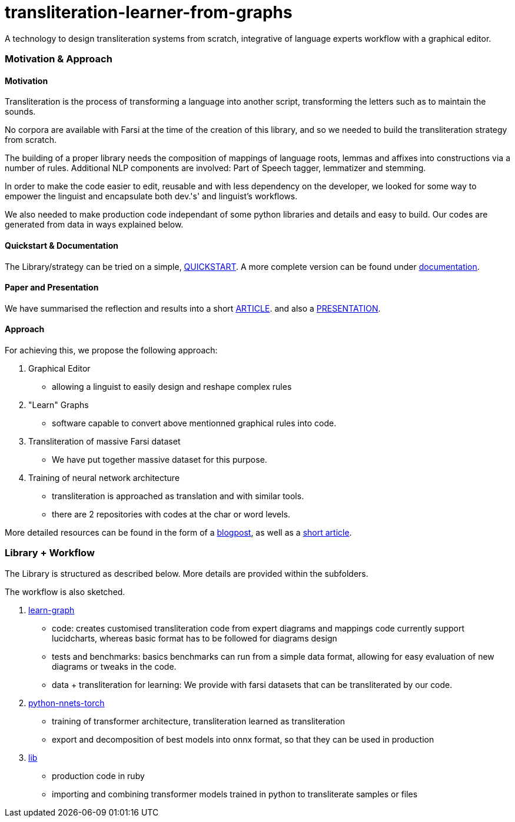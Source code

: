 = transliteration-learner-from-graphs

A technology to design transliteration systems from scratch, integrative
of language experts workflow with a graphical
editor.

=== Motivation & Approach


==== Motivation

Transliteration is the process of transforming a language into another
script, transforming the letters such as to maintain the  sounds.


No corpora are available with Farsi at the time of the creation of this
library, and so we needed to build the transliteration strategy from scratch.


The building of  a proper library needs the composition
of mappings of  language roots, lemmas and affixes
 into constructions via a number of rules.
 Additional NLP components are involved:
 Part of Speech tagger, lemmatizer and stemming.


In order to make the code easier to edit, reusable and with
less dependency on the developer, we looked for some way to empower the linguist
and encapsulate both dev.'s' and linguist's workflows.


We also needed to make production code independant of some python libraries
and details and easy to build.
Our codes are generated from data in ways explained below.

==== Quickstart & Documentation
The Library/strategy can be tried on a simple, https://github.com/interscript/transliteration-learner-from-graphs/blob/main/QUICKSTART.adoc[QUICKSTART].
A more complete version can be found under https://github.com/interscript/transliteration-learner-from-graphs/blob/main/DOCUMENTATION.adoc[documentation].

==== Paper and Presentation
We have summarised the reflection and results into a short
https://github.com/interscript/transliteration-learner-from-graphs/blob/main/docs/article.pdf[ARTICLE].
and also a
https://github.com/interscript/transliteration-learner-from-graphs/blob/main/docs/presentation.pdf[PRESENTATION].

==== Approach

For achieving this, we propose the following approach:

1. Graphical Editor

  * allowing a linguist to easily design and reshape complex rules

2. "Learn" Graphs

  * software capable to convert above mentionned graphical rules into code.

3. Transliteration of massive Farsi dataset

  * We have put together massive dataset for this purpose.

4. Training of neural network architecture

  * transliteration is approached as translation and with similar tools.
  * there are 2 repositories with codes at the char or word levels.

More detailed resources can be found in the form of a https://www.interscript.org/blog/2022-04-04-transliteration-learned-from-transformers-and-graphs[blogpost],
as well as a https://github.com/interscript/transliteration-learner-from-graphs/docs/article.pdf[short article].

=== Library + Workflow

The Library is structured as described below.
More details are provided within the subfolders.

The workflow is also sketched.

1. https://github.com/interscript/transliteration-learner-from-graphs/tree/main/learn-graph[learn-graph]

  * code: creates customised transliteration code from expert diagrams and mappings
    code currently support lucidcharts, whereas basic format has to be followed
    for diagrams design
  * tests and benchmarks: basics benchmarks can run from a simple data format,
      allowing for easy evaluation of new diagrams or tweaks in the code.
  * data + transliteration for learning: We provide with farsi datasets that can be
    transliterated by our code.

2. https://github.com/interscript/transliteration-learner-from-graphs/tree/main/python-nnets-torch[python-nnets-torch]

  * training of transformer architecture, transliteration learned as transliteration
  * export and decomposition of best models into onnx format, so that they can be used in production

3. https://github.com/interscript/transliteration-learner-from-graphs/tree/main/lib[lib]

  * production code in ruby
  * importing and combining transformer models trained in python to transliterate
    samples or files
